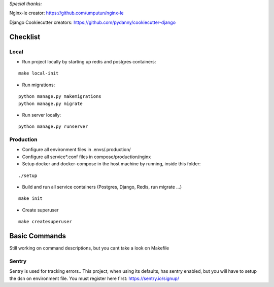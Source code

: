 *Special thanks:*

Nginx-le creator: https://github.com/umputun/nginx-le

Django Cookiecutter creators: https://github.com/pydanny/cookiecutter-django


Checklist
---------

Local
^^^^^

* Run project locally by starting up redis and postgres containers:

::

    make local-init

* Run migrations:

::

    python manage.py makemigrations
    python manage.py migrate

* Run server locally:

::

    python manage.py runserver


Production
^^^^^^^^^^

* Configure all environment files in .envs/.production/

* Configure all service*.conf files in compose/production/nginx

* Setup docker and docker-compose in the host machine by running, inside this folder:

::

    ./setup

* Build and run all service containers (Postgres, Django, Redis, run migrate ...)

::

    make init

* Create superuser

::

    make createsuperuser


Basic Commands
--------------

Still working on command descriptions, but you cant take a look on Makefile


Sentry
^^^^^^

Sentry is used for tracking errors.. This project, when using its defaults, has
sentry enabled, but you will have to setup the dsn on environment file.
You must register here first: https://sentry.io/signup/


